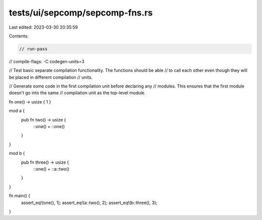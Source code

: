 tests/ui/sepcomp/sepcomp-fns.rs
===============================

Last edited: 2023-03-30 20:35:59

Contents:

.. code-block:: rs

    // run-pass
// compile-flags: -C codegen-units=3

// Test basic separate compilation functionality.  The functions should be able
// to call each other even though they will be placed in different compilation
// units.

// Generate some code in the first compilation unit before declaring any
// modules.  This ensures that the first module doesn't go into the same
// compilation unit as the top-level module.

fn one() -> usize { 1 }

mod a {
    pub fn two() -> usize {
        ::one() + ::one()
    }
}

mod b {
    pub fn three() -> usize {
        ::one() + ::a::two()
    }
}

fn main() {
    assert_eq!(one(), 1);
    assert_eq!(a::two(), 2);
    assert_eq!(b::three(), 3);
}



